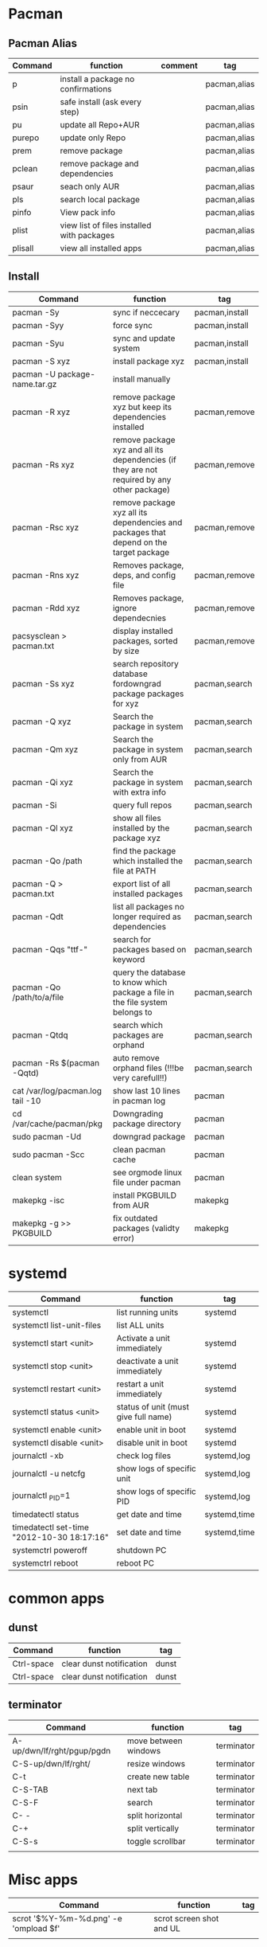 #+TITLE: 
#+OPTIONS: toc:nil 

* Pacman
** Pacman Alias

|---------+--------------------------------------------+---------+--------------|
| Command | function                                   | comment | tag          |
|---------+--------------------------------------------+---------+--------------|
| p       | install a package no confirmations         |         | pacman,alias |
| psin    | safe install (ask every step)              |         | pacman,alias |
| pu      | update all Repo+AUR                        |         | pacman,alias |
| purepo  | update only Repo                           |         | pacman,alias |
| prem    | remove package                             |         | pacman,alias |
| pclean  | remove package and dependencies            |         | pacman,alias |
| psaur   | seach only AUR                             |         | pacman,alias |
| pls     | search local package                       |         | pacman,alias |
| pinfo   | View pack info                             |         | pacman,alias |
| plist   | view list of files installed with packages |         | pacman,alias |
| plisall | view all installed apps                    |         | pacman,alias |


** Install 

|-----------------------------------+---------------------------------------------------------------------------------------------+----------------|
| Command                           | function                                                                                    | tag            |
|-----------------------------------+---------------------------------------------------------------------------------------------+----------------|
| pacman -Sy                        | sync if neccecary                                                                           | pacman,install |
| pacman -Syy                       | force sync                                                                                  | pacman,install |
| pacman -Syu                       | sync and update system                                                                      | pacman,install |
| pacman -S xyz                     | install package xyz                                                                         | pacman,install |
| pacman -U package-name.tar.gz     | install manually                                                                            |                |
|-----------------------------------+---------------------------------------------------------------------------------------------+----------------|
| pacman -R xyz                     | remove package xyz but keep its dependencies installed                                      | pacman,remove  |
| pacman -Rs xyz                    | remove package xyz and all its dependencies (if they are not required by any other package) | pacman,remove  |
| pacman -Rsc xyz                   | remove package xyz all its dependencies and packages that depend on the target package      | pacman,remove  |
| pacman -Rns xyz                   | Removes package, deps, and config file                                                      | pacman,remove  |
| pacman -Rdd xyz                   | Removes package, ignore dependecnies                                                        | pacman,remove  |
| pacsysclean > pacman.txt          | display installed packages, sorted by size                                                  | pacman,remove  |
|-----------------------------------+---------------------------------------------------------------------------------------------+----------------|
| pacman -Ss xyz                    | search repository database fordowngrad package packages for xyz                             | pacman,search  |
| pacman -Q xyz                     | Search the package in system                                                                | pacman,search  |
| pacman -Qm xyz                    | Search the package in system only from AUR                                                  | pacman,search  |
| pacman -Qi xyz                    | Search the package in system with extra info                                                | pacman,search  |
| pacman -Si                        | query full repos                                                                            | pacman,search  |
| pacman -Ql xyz                    | show all files installed by the package xyz                                                 | pacman,search  |
| pacman -Qo /path                  | find the package which installed the file at PATH                                           | pacman,search  |
| pacman -Q > pacman.txt            | export list of all installed packages                                                       | pacman,search  |
| pacman -Qdt                       | list all packages no longer required as dependencies                                        | pacman,search  |
| pacman -Qqs "ttf-"                | search for packages based on keyword                                                        | pacman,search  |
| pacman -Qo /path/to/a/file        | query the database to know which package a file in the file system belongs to               | pacman,search  |
| pacman -Qtdq                      | search which packages are orphand                                                           | pacman,search  |
| pacman -Rs $(pacman -Qqtd)        | auto remove orphand files (!!!be very carefull!!)                                           | pacman,search  |
|-----------------------------------+---------------------------------------------------------------------------------------------+----------------|
| cat /var/log/pacman.log  tail -10 | show last 10 lines in pacman log                                                            | pacman         |
| cd /var/cache/pacman/pkg          | Downgrading package directory                                                               | pacman         |
| sudo pacman -Ud                   | downgrad package                                                                            | pacman         |
| sudo pacman -Scc                  | clean pacman cache                                                                          | pacman         |
| clean system                      | see orgmode linux file under pacman                                                         | pacman         |
|-----------------------------------+---------------------------------------------------------------------------------------------+----------------|
| makepkg -isc                      | install PKGBUILD from AUR                                                                   | makepkg        |
| makepkg -g >> PKGBUILD            | fix outdated packages (validty error)                                                       | makepkg        |
|-----------------------------------+---------------------------------------------------------------------------------------------+----------------|
        

* systemd

|--------------------------------------------+--------------------------------------+--------------|
| Command                                    | function                             | tag          |
|--------------------------------------------+--------------------------------------+--------------|
| systemctl                                  | list running units                   | systemd      |
| systemctl list-unit-files                  | list ALL units                       |              |
|--------------------------------------------+--------------------------------------+--------------|
| systemctl start <unit>                     | Activate a unit immediately          | systemd      |
| systemctl stop <unit>                      | deactivate a unit immediately        | systemd      |
| systemctl restart  <unit>                  | restart a unit immediately           | systemd      |
| systemctl status   <unit>                  | status of unit (must give full name) | systemd      |
| systemctl enable <unit>                    | enable unit in boot                  | systemd      |
| systemctl disable <unit>                   | disable unit in boot                 | systemd      |
|--------------------------------------------+--------------------------------------+--------------|
| journalctl -xb                             | check log files                      | systemd,log  |
| journalctl -u netcfg                       | show logs of specific unit           | systemd,log  |
| journalctl _PID=1                          | show logs of specific PID            | systemd,log  |
|--------------------------------------------+--------------------------------------+--------------|
| timedatectl status                         | get date and time                    | systemd,time |
| timedatectl set-time "2012-10-30 18:17:16" | set date and time                    | systemd,time |
|--------------------------------------------+--------------------------------------+--------------|
| systemctrl poweroff                        | shutdown PC                          |              |
| systemctrl reboot                          | reboot PC                            |              |
|--------------------------------------------+--------------------------------------+--------------|

* common apps
** dunst
|------------+--------------------------+-------|
| Command    | function                 | tag   |
|------------+--------------------------+-------|
| Ctrl-space | clear dunst notification | dunst |
| Ctrl-space | clear dunst notification | dunst |
|------------+--------------------------+-------|

** terminator

|----------------------------+----------------------+------------|
| Command                    | function             | tag        |
|----------------------------+----------------------+------------|
| A-up/dwn/lf/rght/pgup/pgdn | move between windows | terminator |
| C-S-up/dwn/lf/rght/        | resize windows       | terminator |
| C-t                        | create new table     | terminator |
| C-S-TAB                    | next tab             | terminator |
| C-S-F                      | search               | terminator |
| C- -                       | split horizontal     | terminator |
| C-+                        | split vertically     | terminator |
| C-S-s                      | toggle scrollbar     | terminator |
|                            |                      |            |

* Misc apps
|---------------------------------------+--------------------------+-----|
| Command                               | function                 | tag |
|---------------------------------------+--------------------------+-----|
| scrot '$%Y-%m-%d.png' -e 'ompload $f' | scrot screen shot and UL |     |
|                                       |                          |     |
 
